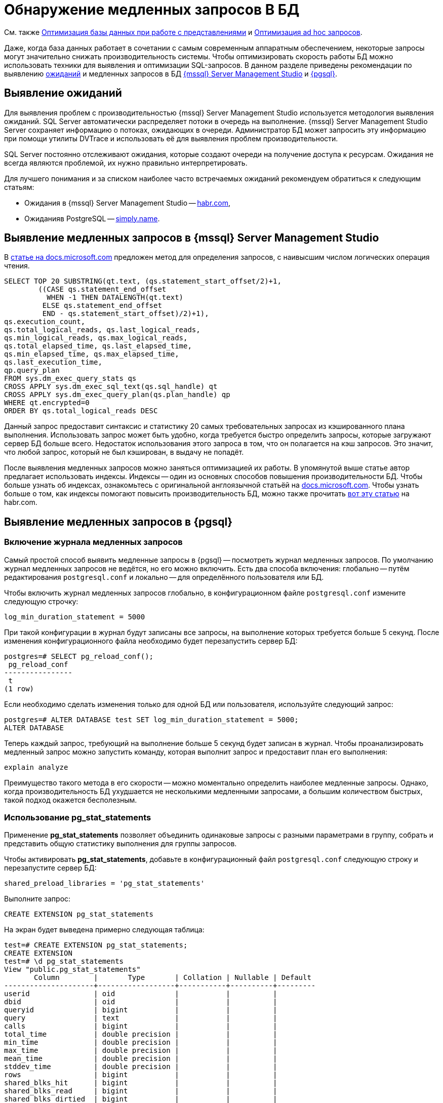 :ms: Microsoft
:mssql: {mssql} Server Management Studio

= Обнаружение медленных запросов В БД

См. также xref:performance.adoc#optimizeViews[Оптимизация базы данных при работе с представлениями] и xref:performance.adoc#optimizeAdHoc[Оптимизация ad hoc запросов].

Даже, когда база данных работает в сочетании с самым современным аппаратным обеспечением, некоторые запросы могут значительно снижать производительность системы. Чтобы оптимизировать скорость работы БД можно использовать техники для выявления и оптимизации SQL-запросов. В данном разделе приведены рекомендации по выявлению <<wait,ожиданий>> и медленных запросов в БД <<mssql,{mssql}>> и <<pgsql,{pgsql}>>.

[#wait]
== Выявление ожиданий

Для выявления проблем с производительностью {mssql} используется методология выявления ожиданий. SQL Server автоматически распределяет потоки в очередь на выполнение. {mssql} Server сохраняет информацию о потоках, ожидающих в очереди. Администратор БД может запросить эту информацию при помощи утилиты DVTrace и использовать её для выявления проблем производительности.

SQL Server постоянно отслеживают ожидания, которые создают очереди на получение доступа к ресурсам. Ожидания не всегда являются проблемой, их нужно правильно интерпретировать.

Для лучшего понимания и за списком наиболее часто встречаемых ожиданий рекомендуем обратиться к следующим статьям:

- Ожидания в {mssql} -- https://habr.com/ru/post/216309/[habr.com],
- Ожиданияв PostgreSQL -- https://simply.name/ru/pg-stat-wait.html[simply.name].

[#mssql]
== Выявление медленных запросов в {mssql}

В https://docs.microsoft.com/en-us/previous-versions/technet-magazine/cc137757(v=msdn.10)?redirectedfrom=MSDN#figure7identifying-top-20-most-expensive-queries-in-terms-of-read-io[статье на docs.microsoft.com] предложен метод для определения запросов, с наивысшим числом логических операция чтения.

[source,sql]
----
SELECT TOP 20 SUBSTRING(qt.text, (qs.statement_start_offset/2)+1,
        ((CASE qs.statement_end_offset
          WHEN -1 THEN DATALENGTH(qt.text)
         ELSE qs.statement_end_offset
         END - qs.statement_start_offset)/2)+1),
qs.execution_count,
qs.total_logical_reads, qs.last_logical_reads,
qs.min_logical_reads, qs.max_logical_reads,
qs.total_elapsed_time, qs.last_elapsed_time,
qs.min_elapsed_time, qs.max_elapsed_time,
qs.last_execution_time,
qp.query_plan
FROM sys.dm_exec_query_stats qs
CROSS APPLY sys.dm_exec_sql_text(qs.sql_handle) qt
CROSS APPLY sys.dm_exec_query_plan(qs.plan_handle) qp
WHERE qt.encrypted=0
ORDER BY qs.total_logical_reads DESC
----

Данный запрос предоставит синтаксис и статистику 20 самых требовательных запросах из кэшированного плана выполнения. Использовать запрос может быть удобно, когда требуется быстро определить запросы, которые загружают сервер БД больше всего. Недостаток использования этого запроса в том, что он полагается на кэш запросов. Это значит, что любой запрос, который не был кэширован, в выдачу не попадёт.

После выявления медленных запросов можно заняться оптимизацией их работы. В упомянутой выше статье автор предлагает использовать индексы. Индексы -- один из основных способов повышения производительности БД. Чтобы больше узнать об индексах, ознакомьтесь с оригинальной англоязычной статьёй на  https://docs.microsoft.com/en-us/previous-versions/technet-magazine/cc137757(v=msdn.10)?redirectedfrom=MSDN#figure7identifying-top-20-most-expensive-queries-in-terms-of-read-io[docs.microsoft.com]. Чтобы узнать больше о том, как индексы помогают повысить производительность БД, можно также прочитать https://habr.com/ru/post/164717/[вот эту статью] на habr.com.

[#pgsql]
== Выявление медленных запросов в {pgsql}

=== Включение журнала медленных запросов

Самый простой способ выявить медленные запросы в {pgsql} -- посмотреть журнал медленных запросов. По умолчанию журнал медленных запросов не ведётся, но его можно включить. Есть два способа включения: глобально -- путём редактирования `postgresql.conf` и локально -- для определённого пользователя или БД.

.Чтобы включить журнал медленных запросов глобально, в конфигурационном файле `postgresql.conf` измените следующую строчку:
----
log_min_duration_statement = 5000
----

При такой конфигурации в журнал будут записаны все запросы, на выполнение которых требуется больше 5 секунд. После изменения конфигурационного файла необходимо будет перезапустить сервер БД:

[source,pgsql]
----
postgres=# SELECT pg_reload_conf();
 pg_reload_conf
----------------
 t
(1 row)
----

Если необходимо сделать изменения только для одной БД или пользователя, используйте следующий запрос:

[source,pgsql]
----
postgres=# ALTER DATABASE test SET log_min_duration_statement = 5000;
ALTER DATABASE
----

Теперь каждый запрос, требующий на выполнение больше 5 секунд будет записан в журнал. Чтобы проанализировать медленный запрос можно запустить команду, которая выполнит запрос и предоставит план его выполнения:

[source,pgsql]
----
explain analyze
----

Преимущество такого метода в его скорости -- можно моментально определить наиболее медленные запросы. Однако, когда производительность БД ухудшается не несколькими медленными запросами, а большим количеством быстрых, такой подход окажется бесполезным.

=== Использование pg_stat_statements

Применение *pg_stat_statements* позволяет объединить одинаковые запросы с разными параметрами в группу, собрать и представить общую статистику выполнения для группы запросов.

.Чтобы активировать *pg_stat_statements*, добавьте в конфигурационный файл `postgresql.conf` следующую строку и перезапустите сервер БД:
[source,pgsql]
----
shared_preload_libraries = 'pg_stat_statements'
----

Выполните запрос:

[source,pgsql]
----
CREATE EXTENSION pg_stat_statements
----

На экран будет выведена примерно следующая таблица:

[source,pgsql]
----
test=# CREATE EXTENSION pg_stat_statements;
CREATE EXTENSION
test=# \d pg_stat_statements
View "public.pg_stat_statements"
       Column        |       Type       | Collation | Nullable | Default
---------------------+------------------+-----------+----------+---------
userid               | oid              |           |          |
dbid                 | oid              |           |          |
queryid              | bigint           |           |          |
query                | text             |           |          |
calls                | bigint           |           |          |
total_time           | double precision |           |          |
min_time             | double precision |           |          |
max_time             | double precision |           |          |
mean_time            | double precision |           |          |
stddev_time          | double precision |           |          |
rows                 | bigint           |           |          |
shared_blks_hit      | bigint           |           |          |
shared_blks_read     | bigint           |           |          |
shared_blks_dirtied  | bigint           |           |          |
shared_blks_written  | bigint           |           |          |
local_blks_hit       | bigint           |           |          |
local_blks_read      | bigint           |           |          |
local_blks_dirtied   | bigint           |           |          |
local_blks_written   | bigint           |           |          |
temp_blks_read       | bigint           |           |          |
temp_blks_written    | bigint           |           |          |
blk_read_time        | double precision |           |          |
blk_write_time       | double precision |           |          |
----

Таблица поможет понять, как часто выполнялся тот или иной запрос, общее время выполнения запросов такого типа и распределение времени выполнения между ними.

Данный метод позволяет выявить большое количество быстрых запросов, которые могут замедлять работу сервера БД. Недостаток метода в том, что он не даёт возможности быстро определить обычно быстрые запросы, которые иногда выполняются медленно.

Подробнее ознакомиться с методами выявления медленных запросов в {pgsql} можно в https://www.cybertec-postgresql.com/en/3-ways-to-detect-slow-queries-in-postgresql/[статье Hans-Jürgen Schönig] (анг.), с переводом статьи можно ознакомится на https://habr.com/ru/post/488968/[habr.com]. Подробнее о выявлении медленных запросов при помощи *pg_stat_statements* в https://www.cybertec-postgresql.com/en/pg_stat_statements-the-way-i-like-it/[другой статье] того же автора.